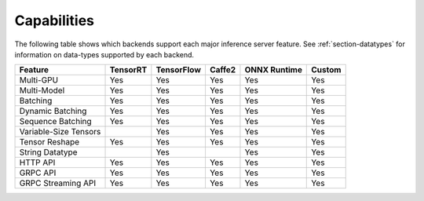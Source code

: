 ..
  # Copyright (c) 2019, NVIDIA CORPORATION. All rights reserved.
  #
  # Redistribution and use in source and binary forms, with or without
  # modification, are permitted provided that the following conditions
  # are met:
  #  * Redistributions of source code must retain the above copyright
  #    notice, this list of conditions and the following disclaimer.
  #  * Redistributions in binary form must reproduce the above copyright
  #    notice, this list of conditions and the following disclaimer in the
  #    documentation and/or other materials provided with the distribution.
  #  * Neither the name of NVIDIA CORPORATION nor the names of its
  #    contributors may be used to endorse or promote products derived
  #    from this software without specific prior written permission.
  #
  # THIS SOFTWARE IS PROVIDED BY THE COPYRIGHT HOLDERS ``AS IS'' AND ANY
  # EXPRESS OR IMPLIED WARRANTIES, INCLUDING, BUT NOT LIMITED TO, THE
  # IMPLIED WARRANTIES OF MERCHANTABILITY AND FITNESS FOR A PARTICULAR
  # PURPOSE ARE DISCLAIMED.  IN NO EVENT SHALL THE COPYRIGHT OWNER OR
  # CONTRIBUTORS BE LIABLE FOR ANY DIRECT, INDIRECT, INCIDENTAL, SPECIAL,
  # EXEMPLARY, OR CONSEQUENTIAL DAMAGES (INCLUDING, BUT NOT LIMITED TO,
  # PROCUREMENT OF SUBSTITUTE GOODS OR SERVICES; LOSS OF USE, DATA, OR
  # PROFITS; OR BUSINESS INTERRUPTION) HOWEVER CAUSED AND ON ANY THEORY
  # OF LIABILITY, WHETHER IN CONTRACT, STRICT LIABILITY, OR TORT
  # (INCLUDING NEGLIGENCE OR OTHERWISE) ARISING IN ANY WAY OUT OF THE USE
  # OF THIS SOFTWARE, EVEN IF ADVISED OF THE POSSIBILITY OF SUCH DAMAGE.

.. _section-capabilities:

Capabilities
============

The following table shows which backends support each major inference
server feature. See :ref:`section-datatypes` for information on
data-types supported by each backend.

+-------------------------+---------+-----------+-------+-------------+-------+
|Feature                  |TensorRT |TensorFlow |Caffe2 |ONNX Runtime |Custom |
+=========================+=========+===========+=======+=============+=======+
|Multi-GPU                |Yes      |Yes        |Yes    |Yes          |Yes    |
+-------------------------+---------+-----------+-------+-------------+-------+
|Multi-Model              |Yes      |Yes        |Yes    |Yes          |Yes    |
+-------------------------+---------+-----------+-------+-------------+-------+
|Batching                 |Yes      |Yes        |Yes    |Yes          |Yes    |
+-------------------------+---------+-----------+-------+-------------+-------+
|Dynamic Batching         |Yes      |Yes        |Yes    |Yes          |Yes    |
+-------------------------+---------+-----------+-------+-------------+-------+
|Sequence Batching        |Yes      |Yes        |Yes    |Yes          |Yes    |
+-------------------------+---------+-----------+-------+-------------+-------+
|Variable-Size Tensors    |         |Yes        |Yes    |Yes          |Yes    |
+-------------------------+---------+-----------+-------+-------------+-------+
|Tensor Reshape           |Yes      |Yes        |Yes    |Yes          |Yes    |
+-------------------------+---------+-----------+-------+-------------+-------+
|String Datatype          |         |Yes        |       |Yes          |Yes    |
+-------------------------+---------+-----------+-------+-------------+-------+
|HTTP API                 |Yes      |Yes        |Yes    |Yes          |Yes    |
+-------------------------+---------+-----------+-------+-------------+-------+
|GRPC API                 |Yes      |Yes        |Yes    |Yes          |Yes    |
+-------------------------+---------+-----------+-------+-------------+-------+
|GRPC Streaming API       |Yes      |Yes        |Yes    |Yes          |Yes    |
+-------------------------+---------+-----------+-------+-------------+-------+
